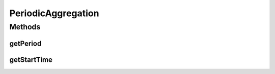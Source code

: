 .. java:import:: org.joda.time DateTime

.. java:import:: org.joda.time Period

.. java:import:: org.motechproject.event.aggregation.model.schedule AggregationSchedule

PeriodicAggregation
===================

.. java:package:: org.motechproject.event.aggregation.model.schedule
   :noindex:

.. java:type:: public interface PeriodicAggregation extends AggregationSchedule

Methods
-------
getPeriod
^^^^^^^^^

.. java:method::  Period getPeriod()
   :outertype: PeriodicAggregation

getStartTime
^^^^^^^^^^^^

.. java:method::  DateTime getStartTime()
   :outertype: PeriodicAggregation

